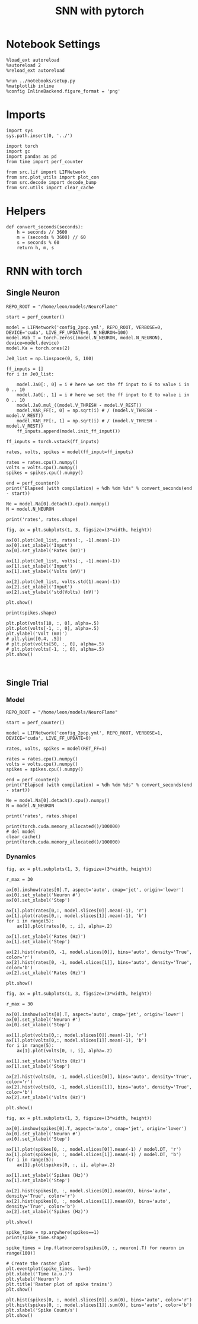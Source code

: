 #+STARTUP: fold
#+TITLE: SNN with pytorch
#+PROPERTY: header-args:ipython :results both :exports both :async yes :session lif :kernel torch

* Notebook Settings

#+begin_src ipython
  %load_ext autoreload
  %autoreload 2
  %reload_ext autoreload

  %run ../notebooks/setup.py
  %matplotlib inline
  %config InlineBackend.figure_format = 'png'
#+end_src

#+RESULTS:
: The autoreload extension is already loaded. To reload it, use:
:   %reload_ext autoreload
: Python exe
: /home/leon/mambaforge/envs/torch/bin/python

* Imports

#+begin_src ipython
  import sys
  sys.path.insert(0, '../')

  import torch
  import gc
  import pandas as pd
  from time import perf_counter

  from src.lif import LIFNetwork
  from src.plot_utils import plot_con
  from src.decode import decode_bump
  from src.utils import clear_cache
#+end_src

#+RESULTS:
* Helpers

#+begin_src ipython
  def convert_seconds(seconds):
      h = seconds // 3600
      m = (seconds % 3600) // 60
      s = seconds % 60
      return h, m, s
#+end_src

#+RESULTS:

* RNN with torch
** Single Neuron

#+begin_src ipython
  REPO_ROOT = "/home/leon/models/NeuroFlame"

  start = perf_counter()

  model = LIFNetwork('config_2pop.yml', REPO_ROOT, VERBOSE=0, DEVICE='cuda', LIVE_FF_UPDATE=0, N_NEURON=100)
  model.Wab_T = torch.zeros((model.N_NEURON, model.N_NEURON),  device=model.device)
  model.Ka = torch.ones(2)
#+end_src

#+RESULTS:

#+begin_src ipython
  Je0_list = np.linspace(0, 5, 100)
  
  ff_inputs = []
  for i in Je0_list:

      model.Ja0[:, 0] = i # here we set the ff input to E to value i in 0 .. 10
      model.Ja0[:, 1] = i # here we set the ff input to E to value i in 0 .. 10
      model.Ja0.mul_((model.V_THRESH - model.V_REST))
      model.VAR_FF[:, 0] = np.sqrt(i) # / (model.V_THRESH - model.V_REST))
      model.VAR_FF[:, 1] = np.sqrt(i) # / (model.V_THRESH - model.V_REST))
      ff_inputs.append(model.init_ff_input())

  ff_inputs = torch.vstack(ff_inputs)  
#+end_src

#+RESULTS:

#+begin_src ipython
  rates, volts, spikes = model(ff_input=ff_inputs)

  rates = rates.cpu().numpy()
  volts = volts.cpu().numpy()
  spikes = spikes.cpu().numpy()

  end = perf_counter()
  print("Elapsed (with compilation) = %dh %dm %ds" % convert_seconds(end - start))

  Ne = model.Na[0].detach().cpu().numpy()
  N = model.N_NEURON

  print('rates', rates.shape)
#+end_src

#+RESULTS:
: Elapsed (with compilation) = 0h 0m 2s
: rates (100, 101, 100)

#+begin_src ipython
  fig, ax = plt.subplots(1, 3, figsize=(3*width, height))

  ax[0].plot(Je0_list, rates[:, -1].mean(-1))
  ax[0].set_xlabel('Input')
  ax[0].set_ylabel('Rates (Hz)')

  ax[1].plot(Je0_list, volts[:, -1].mean(-1))
  ax[1].set_xlabel('Input')
  ax[1].set_ylabel('Volts (mV)')

  ax[2].plot(Je0_list, volts.std(1).mean(-1))
  ax[2].set_xlabel('Input')
  ax[2].set_ylabel('std(Volts) (mV)')
  
  plt.show()
#+end_src

#+RESULTS:
[[file:./.ob-jupyter/6efd294d9589cf5837036f7ed20476c78c50af69.png]]

#+begin_src ipython
  print(spikes.shape)
#+end_src

#+RESULTS:
: (100, 101, 100)

#+begin_src ipython
  plt.plot(volts[10, :, 0], alpha=.5)
  plt.plot(volts[-1, :, 0], alpha=.5)
  plt.ylabel('Volt (mV)')
  # plt.ylim([0.4, .5])
  # plt.plot(volts[50, :, 0], alpha=.5)
  # plt.plot(volts[-1, :, 0], alpha=.5)
  plt.show()
#+end_src

#+RESULTS:
[[file:./.ob-jupyter/b4b95228e3b07369c72cce71683b8505b36afaad.png]]

#+begin_src ipython

#+end_src

#+RESULTS:

** Single Trial
*** Model

#+begin_src ipython
  REPO_ROOT = "/home/leon/models/NeuroFlame"

  start = perf_counter()

  model = LIFNetwork('config_2pop.yml', REPO_ROOT, VERBOSE=1, DEVICE='cuda', LIVE_FF_UPDATE=0)

  rates, volts, spikes = model(RET_FF=1)

  rates = rates.cpu().numpy()
  volts = volts.cpu().numpy()
  spikes = spikes.cpu().numpy()
  
  end = perf_counter()
  print("Elapsed (with compilation) = %dh %dm %ds" % convert_seconds(end - start))

  Ne = model.Na[0].detach().cpu().numpy()
  N = model.N_NEURON

  print('rates', rates.shape)
#+end_src

#+RESULTS:
#+begin_example
  Na tensor([5000, 5000], device='cuda:0', dtype=torch.int32) Ka tensor([500., 500.], device='cuda:0') csumNa tensor([    0,  5000, 10000], device='cuda:0')
  Jab [1.0, -1.5, 1, -1]
  Ja0 [2.0, 1.0]
  Generating ff input
  times (s) 0.0 rates (Hz) [13.49, 12.48]
  times (s) 0.09 rates (Hz) [13.5, 12.3]
  times (s) 0.18 rates (Hz) [13.75, 12.45]
  times (s) 0.27 rates (Hz) [13.68, 12.3]
  times (s) 0.36 rates (Hz) [13.59, 12.44]
  times (s) 0.45 rates (Hz) [13.62, 12.29]
  times (s) 0.54 rates (Hz) [13.46, 12.45]
  times (s) 0.63 rates (Hz) [13.69, 12.3]
  times (s) 0.72 rates (Hz) [13.77, 12.42]
  times (s) 0.81 rates (Hz) [13.58, 12.3]
  times (s) 0.9 rates (Hz) [13.45, 12.43]
  times (s) 0.99 rates (Hz) [13.68, 12.32]
  times (s) 1.08 rates (Hz) [13.65, 12.42]
  times (s) 1.17 rates (Hz) [13.68, 12.31]
  times (s) 1.26 rates (Hz) [13.65, 12.42]
  times (s) 1.35 rates (Hz) [13.48, 12.31]
  times (s) 1.44 rates (Hz) [13.56, 12.44]
  times (s) 1.53 rates (Hz) [13.81, 12.31]
  times (s) 1.62 rates (Hz) [13.63, 12.42]
  times (s) 1.71 rates (Hz) [13.53, 12.3]
  times (s) 1.8 rates (Hz) [13.57, 12.45]
  times (s) 1.89 rates (Hz) [13.62, 12.31]
  times (s) 1.98 rates (Hz) [13.64, 12.43]
  times (s) 2.07 rates (Hz) [13.8, 12.3]
  times (s) 2.16 rates (Hz) [13.46, 12.42]
  times (s) 2.25 rates (Hz) [13.49, 12.3]
  times (s) 2.34 rates (Hz) [13.75, 12.44]
  times (s) 2.43 rates (Hz) [13.66, 12.31]
  times (s) 2.52 rates (Hz) [13.63, 12.43]
  times (s) 2.61 rates (Hz) [13.62, 12.3]
  times (s) 2.7 rates (Hz) [13.45, 12.43]
  times (s) 2.79 rates (Hz) [13.68, 12.32]
  times (s) 2.88 rates (Hz) [13.76, 12.42]
  times (s) 2.97 rates (Hz) [13.63, 12.31]
  times (s) 3.06 rates (Hz) [13.46, 12.42]
  times (s) 3.15 rates (Hz) [13.62, 12.31]
  times (s) 3.24 rates (Hz) [13.67, 12.44]
  times (s) 3.33 rates (Hz) [13.65, 12.3]
  times (s) 3.42 rates (Hz) [13.72, 12.43]
  times (s) 3.51 rates (Hz) [13.45, 12.31]
  times (s) 3.6 rates (Hz) [13.52, 12.44]
  times (s) 3.69 rates (Hz) [13.83, 12.32]
  times (s) 3.78 rates (Hz) [13.61, 12.41]
  times (s) 3.87 rates (Hz) [13.59, 12.3]
  times (s) 3.96 rates (Hz) [13.56, 12.44]
  times (s) 4.05 rates (Hz) [13.59, 12.32]
  times (s) 4.14 rates (Hz) [13.66, 12.42]
  times (s) 4.23 rates (Hz) [13.77, 12.31]
  times (s) 4.32 rates (Hz) [13.51, 12.42]
  times (s) 4.41 rates (Hz) [13.48, 12.31]
  times (s) 4.5 rates (Hz) [13.71, 12.44]
  times (s) 4.59 rates (Hz) [13.69, 12.32]
  times (s) 4.68 rates (Hz) [13.61, 12.42]
  times (s) 4.77 rates (Hz) [13.65, 12.3]
  times (s) 4.86 rates (Hz) [13.46, 12.43]
  times (s) 4.95 rates (Hz) [13.63, 12.32]
  times (s) 5.05 rates (Hz) [13.8, 12.42]
  times (s) 5.14 rates (Hz) [13.62, 12.31]
  times (s) 5.23 rates (Hz) [13.47, 12.42]
  times (s) 5.32 rates (Hz) [13.63, 12.31]
  times (s) 5.41 rates (Hz) [13.63, 12.43]
  times (s) 5.5 rates (Hz) [13.67, 12.32]
  times (s) 5.59 rates (Hz) [13.73, 12.42]
  times (s) 5.68 rates (Hz) [13.48, 12.31]
  times (s) 5.77 rates (Hz) [13.49, 12.43]
  times (s) 5.86 rates (Hz) [13.81, 12.32]
  times (s) 5.95 rates (Hz) [13.64, 12.41]
  times (s) 6.04 rates (Hz) [13.6, 12.3]
  times (s) 6.13 rates (Hz) [13.57, 12.42]
  times (s) 6.22 rates (Hz) [13.56, 12.33]
  times (s) 6.31 rates (Hz) [13.65, 12.42]
  times (s) 6.4 rates (Hz) [13.79, 12.31]
  times (s) 6.49 rates (Hz) [13.55, 12.42]
  times (s) 6.58 rates (Hz) [13.45, 12.31]
  times (s) 6.67 rates (Hz) [13.7, 12.44]
  times (s) 6.76 rates (Hz) [13.67, 12.31]
  times (s) 6.85 rates (Hz) [13.62, 12.43]
  times (s) 6.94 rates (Hz) [13.69, 12.3]
  times (s) 7.03 rates (Hz) [13.43, 12.44]
  times (s) 7.12 rates (Hz) [13.62, 12.31]
  times (s) 7.21 rates (Hz) [13.79, 12.43]
  times (s) 7.3 rates (Hz) [13.63, 12.31]
  times (s) 7.39 rates (Hz) [13.5, 12.42]
  times (s) 7.48 rates (Hz) [13.61, 12.31]
  times (s) 7.57 rates (Hz) [13.62, 12.43]
  times (s) 7.66 rates (Hz) [13.66, 12.32]
  times (s) 7.75 rates (Hz) [13.74, 12.42]
  times (s) 7.84 rates (Hz) [13.51, 12.31]
  times (s) 7.93 rates (Hz) [13.45, 12.43]
  times (s) 8.02 rates (Hz) [13.81, 12.32]
  times (s) 8.11 rates (Hz) [13.63, 12.42]
  times (s) 8.2 rates (Hz) [13.62, 12.3]
  times (s) 8.29 rates (Hz) [13.59, 12.43]
  times (s) 8.38 rates (Hz) [13.49, 12.31]
  times (s) 8.47 rates (Hz) [13.66, 12.43]
  times (s) 8.56 rates (Hz) [13.8, 12.32]
  times (s) 8.65 rates (Hz) [13.56, 12.41]
  times (s) 8.74 rates (Hz) [13.47, 12.31]
  times (s) 8.83 rates (Hz) [13.65, 12.44]
  times (s) 8.92 rates (Hz) [13.69, 12.32]
  times (s) 9.01 rates (Hz) [13.63, 12.42]
  Elapsed (with compilation) = 0h 0m 23s
  rates (1, 101, 10000)
#+end_example
#+RESULTS:

#+begin_src ipython
  print(torch.cuda.memory_allocated()/100000)
  # del model
  clear_cache()
  print(torch.cuda.memory_allocated()/100000)
#+end_src

#+RESULTS:
: 26292.8384
: 26292.8384

*** Dynamics

#+begin_src ipython
  fig, ax = plt.subplots(1, 3, figsize=(3*width, height))

  r_max = 30

  ax[0].imshow(rates[0].T, aspect='auto', cmap='jet', origin='lower')
  ax[0].set_ylabel('Neuron #')
  ax[0].set_xlabel('Step')

  ax[1].plot(rates[0,:, model.slices[0]].mean(-1), 'r')
  ax[1].plot(rates[0,:, model.slices[1]].mean(-1), 'b')
  for i in range(5):
      ax[1].plot(rates[0, :, i], alpha=.2)
      
  ax[1].set_ylabel('Rates (Hz)')
  ax[1].set_xlabel('Step')

  ax[2].hist(rates[0, -1, model.slices[0]], bins='auto', density='True', color='r')
  ax[2].hist(rates[0, -1, model.slices[1]], bins='auto', density='True', color='b')
  ax[2].set_xlabel('Rates (Hz)')

  plt.show()
#+end_src

#+RESULTS:
[[file:./.ob-jupyter/f03c49d79bd774b19c23be48cce189765e8fb208.png]]

#+begin_src ipython
  fig, ax = plt.subplots(1, 3, figsize=(3*width, height))

  r_max = 30

  ax[0].imshow(volts[0].T, aspect='auto', cmap='jet', origin='lower')
  ax[0].set_ylabel('Neuron #')
  ax[0].set_xlabel('Step')

  ax[1].plot(volts[0,:, model.slices[0]].mean(-1), 'r')
  ax[1].plot(volts[0,:, model.slices[1]].mean(-1), 'b')
  for i in range(5):
      ax[1].plot(volts[0, :, i], alpha=.2)

  ax[1].set_ylabel('Volts (Hz)')
  ax[1].set_xlabel('Step')

  ax[2].hist(volts[0, -1, model.slices[0]], bins='auto', density='True', color='r')
  ax[2].hist(volts[0, -1, model.slices[1]], bins='auto', density='True', color='b')
  ax[2].set_xlabel('Volts (Hz)')

  plt.show()
#+end_src

#+RESULTS:
[[file:./.ob-jupyter/fde23c54b719e76329b9631cc3386a73a19bf861.png]]

#+begin_src ipython
  fig, ax = plt.subplots(1, 3, figsize=(3*width, height))
  
  ax[0].imshow(spikes[0].T, aspect='auto', cmap='jet', origin='lower')
  ax[0].set_ylabel('Neuron #')
  ax[0].set_xlabel('Step')

  ax[1].plot(spikes[0, :, model.slices[0]].mean(-1) / model.DT, 'r')
  ax[1].plot(spikes[0, :, model.slices[1]].mean(-1) / model.DT, 'b')
  for i in range(5):
      ax[1].plot(spikes[0, :, i], alpha=.2)

  ax[1].set_ylabel('Spikes (Hz)')
  ax[1].set_xlabel('Step')

  ax[2].hist(spikes[0, :, model.slices[0]].mean(0), bins='auto', density='True', color='r')
  ax[2].hist(spikes[0, :, model.slices[1]].mean(0), bins='auto', density='True', color='b')
  ax[2].set_xlabel('Spikes (Hz)')

  plt.show()
#+end_src

#+RESULTS:
[[file:./.ob-jupyter/068006dc962339ad03443833439466bfa0fb7db8.png]]

#+begin_src ipython
  spike_time = np.argwhere(spikes==1)
  print(spike_time.shape)
#+end_src

#+RESULTS:
: (27610, 3)

#+begin_src ipython
  spike_times = [np.flatnonzero(spikes[0, :, neuron].T) for neuron in range(100)]

  # Create the raster plot
  plt.eventplot(spike_times, lw=1)
  plt.xlabel('Time (a.u.)')
  plt.ylabel('Neuron')
  plt.title('Raster plot of spike trains')
  plt.show()
#+end_src

#+RESULTS:
[[file:./.ob-jupyter/d1caba520a1bdaadf6be601f983d321464e5c315.png]]

#+begin_src ipython
  plt.hist(spikes[0, :, model.slices[0]].sum(0), bins='auto', color='r')
  plt.hist(spikes[0, :, model.slices[1]].sum(0), bins='auto', color='b')
  plt.xlabel('Spike Count/s')
  plt.show()
#+end_src

#+RESULTS:
[[file:./.ob-jupyter/175e669d9f13fbc0e1a73e3c37bb251c57f061e5.png]]

#+begin_src ipython

#+end_src

#+RESULTS:
